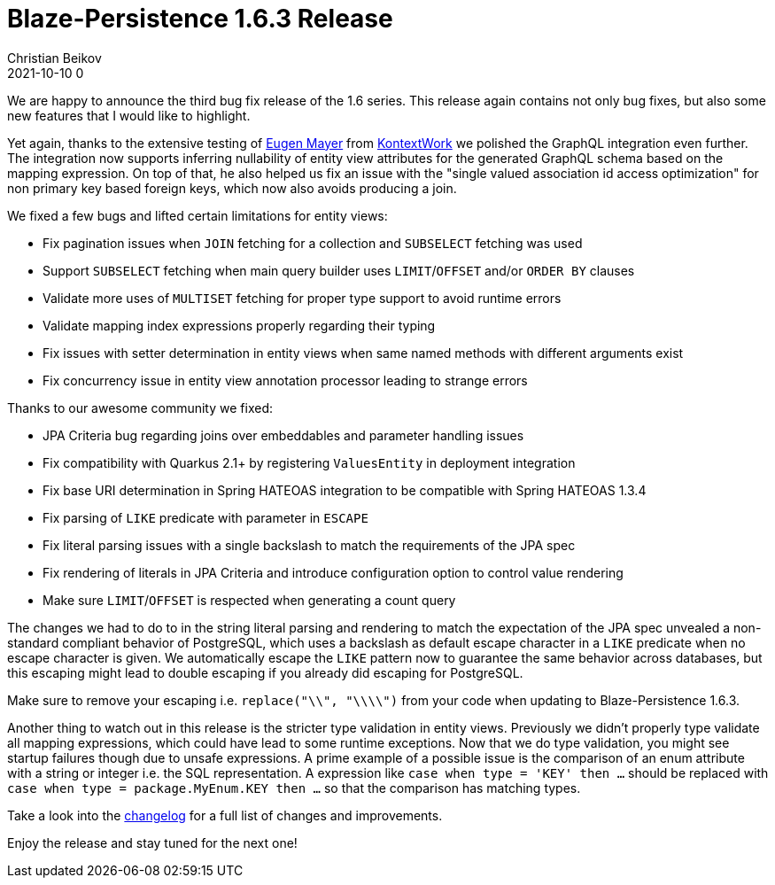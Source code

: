 = Blaze-Persistence 1.6.3 Release
Christian Beikov
2021-10-10 0
:description: Blaze-Persistence version 1.6.3 was just released
:page: news
:icon: christian_head.png
:jbake-tags: announcement,release
:jbake-type: post
:jbake-status: published
:linkattrs:

We are happy to announce the third bug fix release of the 1.6 series. This release again contains not only bug fixes, but also some new features that I would like to highlight.

Yet again, thanks to the extensive testing of https://github.com/EugenMayer[Eugen Mayer] from https://kontextwork.de/[KontextWork] we polished the GraphQL integration even further.
The integration now supports inferring nullability of entity view attributes for the generated GraphQL schema based on the mapping expression.
On top of that, he also helped us fix an issue with the "single valued association id access optimization" for non primary key based foreign keys, which now also avoids producing a join.

We fixed a few bugs and lifted certain limitations for entity views:

* Fix pagination issues when `JOIN` fetching for a collection and `SUBSELECT` fetching was used
* Support `SUBSELECT` fetching when main query builder uses `LIMIT`/`OFFSET` and/or `ORDER BY` clauses
* Validate more uses of `MULTISET` fetching for proper type support to avoid runtime errors
* Validate mapping index expressions properly regarding their typing
* Fix issues with setter determination in entity views when same named methods with different arguments exist
* Fix concurrency issue in entity view annotation processor leading to strange errors

Thanks to our awesome community we fixed:

* JPA Criteria bug regarding joins over embeddables and parameter handling issues
* Fix compatibility with Quarkus 2.1+ by registering `ValuesEntity` in deployment integration
* Fix base URI determination in Spring HATEOAS integration to be compatible with Spring HATEOAS 1.3.4
* Fix parsing of `LIKE` predicate with parameter in `ESCAPE`
* Fix literal parsing issues with a single backslash to match the requirements of the JPA spec
* Fix rendering of literals in JPA Criteria and introduce configuration option to control value rendering
* Make sure `LIMIT`/`OFFSET` is respected when generating a count query

The changes we had to do to in the string literal parsing and rendering to match the expectation of the JPA spec unvealed a non-standard compliant behavior of PostgreSQL,
which uses a backslash as default escape character in a `LIKE` predicate when no escape character is given.
We automatically escape the `LIKE` pattern now to guarantee the same behavior across databases, but this escaping might lead to double escaping if you already did escaping for PostgreSQL.

Make sure to remove your escaping i.e. `replace("\\", "\\\\")` from your code when updating to Blaze-Persistence 1.6.3.

Another thing to watch out in this release is the stricter type validation in entity views. Previously we didn't properly type validate all mapping expressions,
which could have lead to some runtime exceptions. Now that we do type validation, you might see startup failures though due to unsafe expressions.
A prime example of a possible issue is the comparison of an enum attribute with a string or integer i.e. the SQL representation.
A expression like `case when type = 'KEY' then ...` should be replaced with `case when type = package.MyEnum.KEY then ...` so that the comparison has matching types.

Take a look into the https://github.com/Blazebit/blaze-persistence/blob/master/CHANGELOG.md#163[changelog, window="_blank"] for a full list of changes and improvements.

Enjoy the release and stay tuned for the next one!